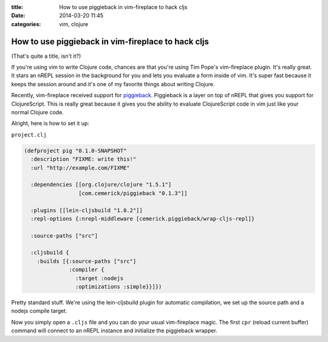 :title: How to use piggieback in vim-fireplace to hack cljs
:date: 2014-03-20 11:45
:categories: vim, clojure

How to use piggieback in vim-fireplace to hack cljs
===================================================

(That's quite a title, isn't it?)

If you're using vim to write Clojure code, chances are that you're using Tim
Pope's vim-fireplace plugin.  It's really great.  It stars an nREPL session in
the background for you and lets you evaluate a form inside of vim.  It's super
fast because it keeps the session around and it's one of my favorite things
about writing Clojure.

Recently, vim-fireplace received support for `piggieback`_.  Piggieback is a
layer on top of nREPL that gives you support for ClojureScript.  This is really
great because it gives you the ability to evaluate ClojureScript code in vim
just like your normal Clojure code.

Alright, here is how to set it up:

``project.clj``

.. code-block::  clojure

    (defproject pig "0.1.0-SNAPSHOT"
      :description "FIXME: write this!"
      :url "http://example.com/FIXME"
    
      :dependencies [[org.clojure/clojure "1.5.1"]
                     [com.cemerick/piggieback "0.1.3"]]
    
      :plugins [[lein-cljsbuild "1.0.2"]]
      :repl-options {:nrepl-middleware [cemerick.piggieback/wrap-cljs-repl]}
    
      :source-paths ["src"]
    
      :cljsbuild {
        :builds [{:source-paths ["src"]
                  :compiler {
                    :target :nodejs
                    :optimizations :simple}}]})

Pretty standard stuff.  We're using the lein-cljsbuild plugin for automatic
compilation, we set up the source path and a nodejs compile target.

Now you simply open a ``.cljs`` file and you can do your usual vim-fireplace
magic.  The first ``cpr`` (reload current buffer) command will connect to an
nREPL instance and initialize the piggieback wrapper.

.. _piggieback: https://github.com/cemerick/piggieback
